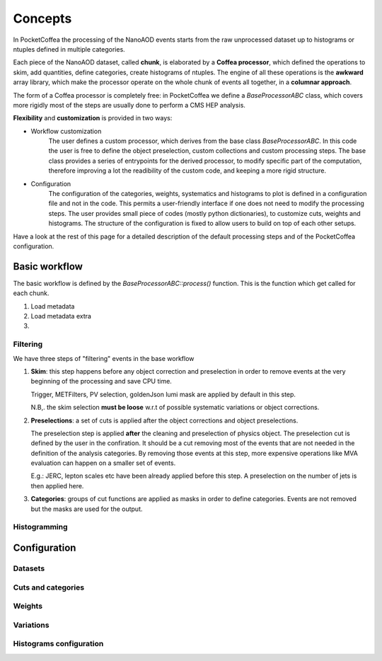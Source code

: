 ########
Concepts
########

In PocketCoffea the processing of the NanoAOD events starts from the raw unprocessed dataset up to histograms or ntuples defined in multiple categories.

Each piece of the NanoAOD dataset, called **chunk**, is elaborated by a **Coffea processor**, which defined the operations to skim, add quantities, define categories, create histograms of ntuples.
The engine of all these operations is the **awkward** array library, which make the processor operate on the whole chunk of events all together, in a **columnar approach**.

The form of a Coffea processor is completely free: in PocketCoffea we define a `BaseProcessorABC` class, which covers more rigidly most of the steps are usually done to perform a CMS HEP analysis.

**Flexibility** and **customization** is provided in two ways:

* Workflow customization
    The user defines a custom processor, which derives from the base class `BaseProcessorABC`. In this code the user is free to define the object preselection, custom collections and custom processing steps. The base class provides a series of entrypoints for the derived processor, to modify specific part of the computation, therefore improving a lot the readibility of the custom code, and keeping a more rigid structure.

* Configuration
    The configuration of the categories, weights, systematics and histograms to plot is defined in a configuration file and not in the code. This permits a user-friendly interface if one does not need to modify the processing steps. The user provides small piece of codes (mostly python dictionaries), to customize cuts, weights and histograms. The structure of the configuration is fixed to allow users to build on top of each other setups.


Have a look at the rest of this page for a detailed description of the default processing steps and of the PocketCoffea configuration. 
    
Basic workflow
##############

The basic workflow is defined by the `BaseProcessorABC::process()` function. This is the function which get called for each chunk.

1. Load metadata

2. Load metadata extra

3. 





Filtering
---------

We have three steps of "filtering" events in the base workflow

1) **Skim**: this step happens before any object correction and preselection in order to remove events at the very
   beginning of the processing and save CPU time.
    
   Trigger, METFilters, PV selection, goldenJson lumi mask are applied by default in this step.

   N.B,. the skim selection **must be loose** w.r.t of possible systematic variations or object corrections.

2) **Preselections**: a set of cuts is applied after the object corrections and object preselections.

   The preselection step is applied **after** the cleaning and preselection of physics object.
   The preselection cut is defined by the user in the confiration. It should be a cut removing most of the events that are not needed in the definition of the analysis categories. By removing those events at this step, more expensive operations like MVA evaluation can happen on a smaller set of events. 

   E.g.:   JERC, lepton scales etc have been already applied before this step. A preselection on the number of jets is then applied here.


3) **Categories**: groups of cut functions are applied as masks in order to define categories. Events are not removed but the masks are used for the output.


Histogramming
-------------



Configuration
#############

Datasets
--------

Cuts and categories
-------------------

Weights
--------

Variations
----------

Histograms configuration
------------------------
